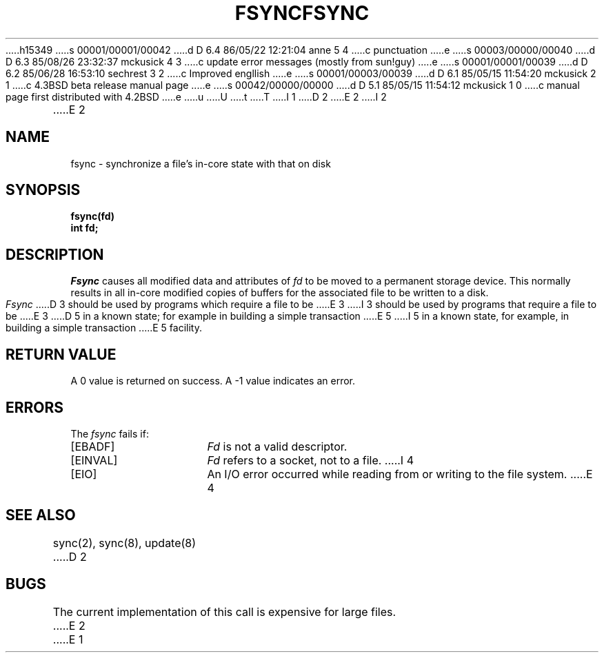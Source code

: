 h15349
s 00001/00001/00042
d D 6.4 86/05/22 12:21:04 anne 5 4
c punctuation
e
s 00003/00000/00040
d D 6.3 85/08/26 23:32:37 mckusick 4 3
c update error messages (mostly from sun!guy)
e
s 00001/00001/00039
d D 6.2 85/06/28 16:53:10 sechrest 3 2
c Improved engllish
e
s 00001/00003/00039
d D 6.1 85/05/15 11:54:20 mckusick 2 1
c 4.3BSD beta release manual page
e
s 00042/00000/00000
d D 5.1 85/05/15 11:54:12 mckusick 1 0
c manual page first distributed with 4.2BSD
e
u
U
t
T
I 1
.\" Copyright (c) 1983 Regents of the University of California.
.\" All rights reserved.  The Berkeley software License Agreement
.\" specifies the terms and conditions for redistribution.
.\"
.\"	%W% (Berkeley) %G%
.\"
D 2
.TH FSYNC 2 "12 February 1983"
E 2
I 2
.TH FSYNC 2 "%Q%"
E 2
.UC 5
.SH NAME
fsync \- synchronize a file's in-core state with that on disk
.SH SYNOPSIS
.ft B
fsync(fd)
.br
int fd;
.ft R
.SH DESCRIPTION
.I Fsync
causes all modified data and attributes of \fIfd\fP
to be moved to a permanent storage device.
This normally results in all in-core modified copies
of buffers for the associated file to be written to a disk.
.PP
.I Fsync
D 3
should be used by programs which require a file to be
E 3
I 3
should be used by programs that require a file to be
E 3
D 5
in a known state; for example in building a simple transaction
E 5
I 5
in a known state, for example, in building a simple transaction
E 5
facility.
.SH "RETURN VALUE
A 0 value is returned on success.  A \-1 value indicates
an error.
.SH "ERRORS
The \fIfsync\fP fails if:
.TP 15
[EBADF]
\fIFd\fP is not a valid descriptor.
.TP 15
[EINVAL]
\fIFd\fP refers to a socket, not to a file.
I 4
.TP 15
[EIO]
An I/O error occurred while reading from or writing to the file system.
E 4
.SH "SEE ALSO"
sync(2), sync(8), update(8)
D 2
.SH BUGS
The current implementation of this call is expensive for large files.
E 2
E 1
